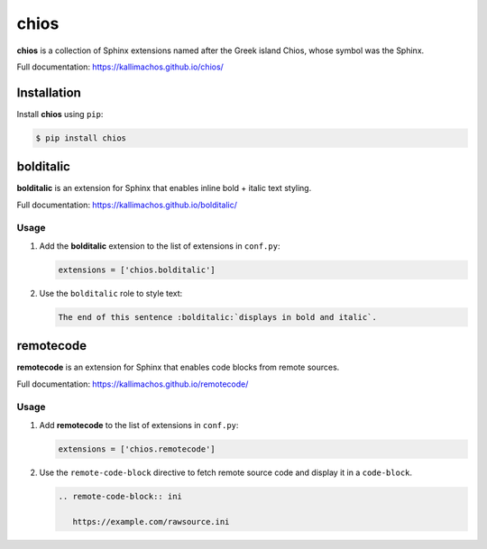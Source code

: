 =====
chios
=====

.. image:: https://travis-ci.org/kallimachos/chios.svg?branch=master
   :target: https://travis-ci.org/kallimachos/chios

.. image:: https://img.shields.io/pypi/status/chios.svg?style=flat
   :target: https://pypi.python.org/pypi/chios

.. image:: https://img.shields.io/pypi/v/chios.svg?style=flat
   :target: https://pypi.python.org/pypi/chios

.. image:: https://img.shields.io/badge/Python-2.7-brightgreen.svg?style=flat
   :target: http://python.org

.. image:: https://img.shields.io/badge/Python-3-brightgreen.svg?style=flat
   :target: http://python.org

.. image:: http://img.shields.io/badge/license-GPL-blue.svg?style=flat
   :target: http://opensource.org/licenses/GPL-3.0

**chios** is a collection of Sphinx extensions named after the Greek island
Chios, whose symbol was the Sphinx.

Full documentation: https://kallimachos.github.io/chios/


Installation
~~~~~~~~~~~~

Install **chios** using ``pip``:

.. code::

   $ pip install chios


bolditalic
~~~~~~~~~~

**bolditalic** is an extension for Sphinx that enables inline bold + italic
text styling.

Full documentation: https://kallimachos.github.io/bolditalic/

Usage
-----

#. Add the **bolditalic** extension to the list of extensions in ``conf.py``:

   .. code::

      extensions = ['chios.bolditalic']

#. Use the ``bolditalic`` role to style text:

   .. code::

      The end of this sentence :bolditalic:`displays in bold and italic`.


remotecode
~~~~~~~~~~

**remotecode** is an extension for Sphinx that enables code blocks from
remote sources.

Full documentation: https://kallimachos.github.io/remotecode/

Usage
-----

#. Add **remotecode** to the list of extensions in ``conf.py``:

   .. code::

      extensions = ['chios.remotecode']

#. Use the ``remote-code-block`` directive to fetch remote source code and
   display it in a ``code-block``.

   .. code::

      .. remote-code-block:: ini

         https://example.com/rawsource.ini

